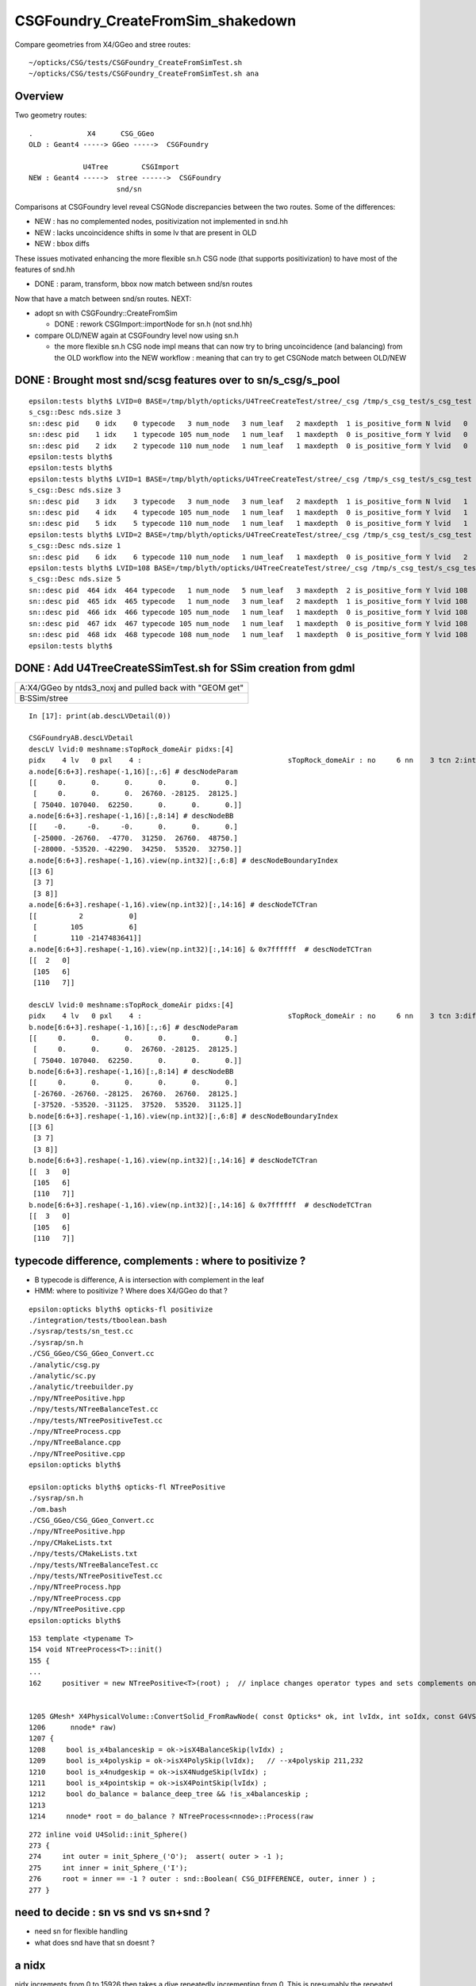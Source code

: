 CSGFoundry_CreateFromSim_shakedown
====================================

Compare geometries from X4/GGeo and stree routes::

    ~/opticks/CSG/tests/CSGFoundry_CreateFromSimTest.sh
    ~/opticks/CSG/tests/CSGFoundry_CreateFromSimTest.sh ana


Overview
-----------

Two geometry routes::

     .             X4      CSG_GGeo
     OLD : Geant4 -----> GGeo ----->  CSGFoundry 

                  U4Tree        CSGImport
     NEW : Geant4 ----->  stree ------>  CSGFoundry 
                          snd/sn


Comparisons at CSGFoundry level reveal CSGNode discrepancies
between the two routes. Some of the differences:

* NEW : has no complemented nodes, positivization not implemented in snd.hh 
* NEW : lacks uncoincidence shifts in some lv that are present in OLD
* NEW : bbox diffs 

These issues motivated enhancing the more flexible sn.h CSG node 
(that supports positivization) to have most of the features of snd.hh  

* DONE : param, transform, bbox now match between snd/sn routes

Now that have a match between snd/sn routes. NEXT:

* adopt sn with CSGFoundry::CreateFromSim 

  * DONE : rework CSGImport::importNode for sn.h (not snd.hh)

* compare OLD/NEW again at CSGFoundry level now using sn.h 
  
  * the more flexible sn.h CSG node impl means that can now try to 
    bring uncoincidence (and balancing) from the OLD workflow
    into the NEW workflow : meaning that can try to get CSGNode match 
    between OLD/NEW 



DONE : Brought most snd/scsg features over to sn/s_csg/s_pool
----------------------------------------------------------------

::

    epsilon:tests blyth$ LVID=0 BASE=/tmp/blyth/opticks/U4TreeCreateTest/stree/_csg /tmp/s_csg_test/s_csg_test 
    s_csg::Desc nds.size 3
    sn::desc pid    0 idx    0 typecode   3 num_node   3 num_leaf   2 maxdepth  1 is_positive_form N lvid   0
    sn::desc pid    1 idx    1 typecode 105 num_node   1 num_leaf   1 maxdepth  0 is_positive_form Y lvid   0
    sn::desc pid    2 idx    2 typecode 110 num_node   1 num_leaf   1 maxdepth  0 is_positive_form Y lvid   0
    epsilon:tests blyth$ 
    epsilon:tests blyth$ 
    epsilon:tests blyth$ LVID=1 BASE=/tmp/blyth/opticks/U4TreeCreateTest/stree/_csg /tmp/s_csg_test/s_csg_test 
    s_csg::Desc nds.size 3
    sn::desc pid    3 idx    3 typecode   3 num_node   3 num_leaf   2 maxdepth  1 is_positive_form N lvid   1
    sn::desc pid    4 idx    4 typecode 105 num_node   1 num_leaf   1 maxdepth  0 is_positive_form Y lvid   1
    sn::desc pid    5 idx    5 typecode 110 num_node   1 num_leaf   1 maxdepth  0 is_positive_form Y lvid   1
    epsilon:tests blyth$ LVID=2 BASE=/tmp/blyth/opticks/U4TreeCreateTest/stree/_csg /tmp/s_csg_test/s_csg_test 
    s_csg::Desc nds.size 1
    sn::desc pid    6 idx    6 typecode 110 num_node   1 num_leaf   1 maxdepth  0 is_positive_form Y lvid   2
    epsilon:tests blyth$ LVID=108 BASE=/tmp/blyth/opticks/U4TreeCreateTest/stree/_csg /tmp/s_csg_test/s_csg_test 
    s_csg::Desc nds.size 5
    sn::desc pid  464 idx  464 typecode   1 num_node   5 num_leaf   3 maxdepth  2 is_positive_form Y lvid 108
    sn::desc pid  465 idx  465 typecode   1 num_node   3 num_leaf   2 maxdepth  1 is_positive_form Y lvid 108
    sn::desc pid  466 idx  466 typecode 105 num_node   1 num_leaf   1 maxdepth  0 is_positive_form Y lvid 108
    sn::desc pid  467 idx  467 typecode 105 num_node   1 num_leaf   1 maxdepth  0 is_positive_form Y lvid 108
    sn::desc pid  468 idx  468 typecode 108 num_node   1 num_leaf   1 maxdepth  0 is_positive_form Y lvid 108
    epsilon:tests blyth$ 
      


DONE : Add U4TreeCreateSSimTest.sh for SSim creation from gdml
---------------------------------------------------------------





+---------------------------------------------------------------+
| A:X4/GGeo  by ntds3_noxj and pulled back with "GEOM get"      |
+---------------------------------------------------------------+
| B:SSim/stree                                                  |
+---------------------------------------------------------------+




::


    In [17]: print(ab.descLVDetail(0))

    CSGFoundryAB.descLVDetail
    descLV lvid:0 meshname:sTopRock_domeAir pidxs:[4]
    pidx    4 lv   0 pxl    4 :                                   sTopRock_domeAir : no     6 nn    3 tcn 2:intersection 105:cylinder 110:!box3 tcs [  2 105 110] : bnd 3 : Rock//Implicit_RINDEX_NoRINDEX_pDomeAir_pDomeRock/Air 
    a.node[6:6+3].reshape(-1,16)[:,:6] # descNodeParam 
    [[     0.      0.      0.      0.      0.      0.]
     [     0.      0.      0.  26760. -28125.  28125.]
     [ 75040. 107040.  62250.      0.      0.      0.]]
    a.node[6:6+3].reshape(-1,16)[:,8:14] # descNodeBB 
    [[    -0.     -0.     -0.      0.      0.      0.]
     [-25000. -26760.  -4770.  31250.  26760.  48750.]
     [-28000. -53520. -42290.  34250.  53520.  32750.]]
    a.node[6:6+3].reshape(-1,16).view(np.int32)[:,6:8] # descNodeBoundaryIndex 
    [[3 6]
     [3 7]
     [3 8]]
    a.node[6:6+3].reshape(-1,16).view(np.int32)[:,14:16] # descNodeTCTran 
    [[          2           0]
     [        105           6]
     [        110 -2147483641]]
    a.node[6:6+3].reshape(-1,16).view(np.int32)[:,14:16] & 0x7ffffff  # descNodeTCTran 
    [[  2   0]
     [105   6]
     [110   7]]

    descLV lvid:0 meshname:sTopRock_domeAir pidxs:[4]
    pidx    4 lv   0 pxl    4 :                                   sTopRock_domeAir : no     6 nn    3 tcn 3:difference 105:cylinder 110:box3 tcs [  3 105 110] : bnd 3 : Rock//Implicit_RINDEX_NoRINDEX_pDomeAir_pDomeRock/Air 
    b.node[6:6+3].reshape(-1,16)[:,:6] # descNodeParam 
    [[     0.      0.      0.      0.      0.      0.]
     [     0.      0.      0.  26760. -28125.  28125.]
     [ 75040. 107040.  62250.      0.      0.      0.]]
    b.node[6:6+3].reshape(-1,16)[:,8:14] # descNodeBB 
    [[     0.      0.      0.      0.      0.      0.]
     [-26760. -26760. -28125.  26760.  26760.  28125.]
     [-37520. -53520. -31125.  37520.  53520.  31125.]]
    b.node[6:6+3].reshape(-1,16).view(np.int32)[:,6:8] # descNodeBoundaryIndex 
    [[3 6]
     [3 7]
     [3 8]]
    b.node[6:6+3].reshape(-1,16).view(np.int32)[:,14:16] # descNodeTCTran 
    [[  3   0]
     [105   6]
     [110   7]]
    b.node[6:6+3].reshape(-1,16).view(np.int32)[:,14:16] & 0x7ffffff  # descNodeTCTran 
    [[  3   0]
     [105   6]
     [110   7]]



typecode difference, complements : where to positivize ?
------------------------------------------------------------

* B typecode is difference, A is intersection with complement in the leaf
* HMM: where to positivize ? Where does X4/GGeo do that ?

::

    epsilon:opticks blyth$ opticks-fl positivize
    ./integration/tests/tboolean.bash
    ./sysrap/tests/sn_test.cc
    ./sysrap/sn.h
    ./CSG_GGeo/CSG_GGeo_Convert.cc
    ./analytic/csg.py
    ./analytic/sc.py
    ./analytic/treebuilder.py
    ./npy/NTreePositive.hpp
    ./npy/tests/NTreeBalanceTest.cc
    ./npy/tests/NTreePositiveTest.cc
    ./npy/NTreeProcess.cpp
    ./npy/NTreeBalance.cpp
    ./npy/NTreePositive.cpp
    epsilon:opticks blyth$ 

    epsilon:opticks blyth$ opticks-fl NTreePositive
    ./sysrap/sn.h
    ./om.bash
    ./CSG_GGeo/CSG_GGeo_Convert.cc
    ./npy/NTreePositive.hpp
    ./npy/CMakeLists.txt
    ./npy/tests/CMakeLists.txt
    ./npy/tests/NTreeBalanceTest.cc
    ./npy/tests/NTreePositiveTest.cc
    ./npy/NTreeProcess.hpp
    ./npy/NTreeProcess.cpp
    ./npy/NTreePositive.cpp
    epsilon:opticks blyth$ 


::

    153 template <typename T>
    154 void NTreeProcess<T>::init()
    155 {
    ...
    162     positiver = new NTreePositive<T>(root) ;  // inplace changes operator types and sets complements on primitives


    1205 GMesh* X4PhysicalVolume::ConvertSolid_FromRawNode( const Opticks* ok, int lvIdx, int soIdx, const G4VSolid* const solid, const char* son     ame, const char* lvname, bool balance_deep_tree,
    1206      nnode* raw)
    1207 {
    1208     bool is_x4balanceskip = ok->isX4BalanceSkip(lvIdx) ;
    1209     bool is_x4polyskip = ok->isX4PolySkip(lvIdx);   // --x4polyskip 211,232
    1210     bool is_x4nudgeskip = ok->isX4NudgeSkip(lvIdx) ;
    1211     bool is_x4pointskip = ok->isX4PointSkip(lvIdx) ;
    1212     bool do_balance = balance_deep_tree && !is_x4balanceskip ;
    1213 
    1214     nnode* root = do_balance ? NTreeProcess<nnode>::Process(raw


::

    272 inline void U4Solid::init_Sphere()
    273 {
    274     int outer = init_Sphere_('O');  assert( outer > -1 );
    275     int inner = init_Sphere_('I');
    276     root = inner == -1 ? outer : snd::Boolean( CSG_DIFFERENCE, outer, inner ) ;
    277 }



need to decide : sn vs snd vs sn+snd ?
-------------------------------------------

* need sn for flexible handling 
* what does snd have that sn doesnt ? 



a nidx
--------

nidx increments from 0 to 15926 then takes a dive
repeatedly incrementing from 0. This is presumably the repeated unbalanced
in the GGeo geometry.

::

    In [12]: nidx = a.node[:,1,3].view(np.int32)   # increment from zero up to 15926 then start

    In [31]: nidx[15900:15930]
    Out[31]:
    array([15900, 15901, 15902, 15903, 15904, 15905, 15906, 15907, 15908, 15909, 15910, 15911, 15912, 15913, 15914, 15915, 15916, 15917, 15918, 15919, 15920, 15921, 15922, 15923, 15924, 15925, 15926,
               0,     1,     2], dtype=int32)


    In [35]: nidx[15927:]
    Out[35]:
    array([  0,   1,   2,   3,   4,   5,   6,   0,   1,   2,   3,   4,   5,   6,   7,   8,   9,  10,  11,  12,  13,  14,  15,  16,  17,  18,  19,  20,  21,  22,  23,  24,  25,  26,  27,  28,  29,  30,
            31,  32,  33,  34,  35,  36,  37,  38,  39,  40,   0,   1,   2,   3,   4,   5,   6,   7,   8,   9,  10,  11,  12,  13,  14,  15,  16,  17,  18,  19,  20,  21,  22,  23,  24,  25,  26,  27,
            28,  29,  30,  31,  32,  33,  34,  35,  36,  37,  38,  39,  40,  41,  42,  43,  44,  45,  46,  47,  48,  49,  50,  51,  52,  53,  54,  55,  56,  57,  58,  59,  60,  61,  62,  63,  64,  65,
            66,  67,  68,  69,  70,  71,  72,  73,  74,  75,  76,  77,   0,   1,   2,   3,   4,   5,   6,   7,   8,   9,  10,  11,  12,  13,  14,  15,  16,  17,  18,  19,  20,  21,  22,  23,  24,  25,
            26,  27,   0,   0,   1,   2,   3,   4,   5,   6,   7,   8,   9,  10,  11,  12,  13,  14,  15,  16,  17,  18,  19,  20,  21,  22,  23,  24,  25,  26,  27,  28,  29,  30,   0,   1,   2,   3,
             4,   5,   6,   0,   1,   2,   3,   4,   5,   6,   0,   1,   2,   3,   4,   5,   6,   7,   8,   9,  10,  11,  12,  13,  14,  15,  16,  17,  18,  19,  20,  21,  22,  23,  24,  25,  26,  27,
            28,  29,  30,  31,  32,  33,  34,  35,  36,  37,  38,  39,  40,  41,  42,  43,  44,  45,  46,  47,  48,  49,  50,  51,  52,  53,  54,  55,  56,  57,  58,  59,  60,  61,  62,  63,  64,  65,
            66,  67,  68,  69,  70,  71,  72,  73,  74,  75,  76,  77,  78,  79,  80,  81,  82,  83,  84,  85,  86,  87,  88,  89,  90,  91,  92,  93,  94,  95,  96,  97,  98,  99, 100, 101, 102, 103,
           104, 105, 106, 107, 108, 109, 110, 111, 112, 113, 114, 115, 116, 117, 118, 119, 120, 121, 122, 123, 124, 125, 126, 127, 128, 129], dtype=int32)



tran diverges in the last 800 or so
-------------------------------------

::

    In [3]: (a.tran[:6672]-b.tran[:6672]).max()
    Out[3]: 0.001953125

    In [4]: a.tran.shape
    Out[4]: (7557, 4, 4)

    In [5]: b.tran.shape
    Out[5]: (7557, 4, 4)


where are the current bbox coming from
-----------------------------------------

Need to follow CSG_GGeo_Convert::convertNode for defining bbox
and sometimes transforming it.


snd has no complement, sn does
---------------------------------


After adding sn.h features to bring it up to snd.hh making some checks of equivalence
----------------------------------------------------------------------------------------

::

      67 struct _sn
      68 {
      69     int type ;         // 0
      70     int complement ;   // 1 
      71     int lvid ;         // 2
      72     int tv ;           // 3
      73     int pa ;           // 4
      74     int bb ;           // 5 
      75     int parent ;       // 6 
      76 
      77 #ifdef WITH_CHILD
      78     int sibdex ;       // 7     0-based sibling index 
      79     int num_child ;    // 8
      80     int first_child ;  // 9
      81     int next_sibling ; // 10  
      82     static constexpr const int NV = 11 ;
      83 #else
      84     int left ;         // 7
      85     int right ;        // 8
      86     static constexpr const int NV = 9 ;
      87 #endif
      88     std::string desc() const ;
      89     bool is_root_importable() const ;
      90 };



::

    ~/opticks/u4/tests/U4TreeCreateTest.sh ana

    In [3]: f._csg
    Out[3]: 
    _csg

    CMDLINE:/Users/blyth/opticks/u4/tests/U4TreeCreateTest.py
    _csg.base:/tmp/blyth/opticks/U4TreeCreateTest/stree/_csg

      : _csg.s_bb                                          :             (346, 6) : 0:05:55.896806 
      : _csg.sn                                            :             (551, 9) : 0:05:55.896988 
      : _csg.s_pa                                          :             (346, 6) : 0:05:55.896655 
      : _csg.NPFold_index                                  :                 (4,) : 0:05:55.897159 
      : _csg.s_tv                                          :            (205, 32) : 0:05:55.896499 

     min_stamp : 2023-08-16 10:40:59.006289 
     max_stamp : 2023-08-16 10:40:59.006949 
     dif_stamp : 0:00:00.000660 
     age_stamp : 0:05:55.896499 





Single parent node from virtual mask 
----------------------------------------

::

    In [18]: c.uparent[np.where(c.nparent == 1)]
    Out[18]: array([467, 501], dtype=int32)

    In [19]: c.sn[467]
    Out[19]: array([  1,   0, 108,  -1,  -1,  -1,  -1, 466,  -1], dtype=int32)

    In [20]: c.lvn[108]
    Out[20]: 'HamamatsuR12860sMask_virtual0x6163af0'

    In [8]: c.sn[501] 
    Out[8]: array([  1,   0, 117,  -1,  -1,  -1,  -1, 500,  -1], dtype=int32)

    In [9]: c.lv[501]
    Out[9]: 117

    In [10]: c.lvn[117]
    Out[10]: 'NNVTMCPPMTsMask_virtual0x61737a0'

    In [15]: np.c_[c.sn[wlv],wlv] 
    Out[15]: 
    array([[105,   0, 117,  -1, 308, 308, 500,  -1,  -1, 498],
           [105,   0, 117,  -1, 309, 309, 500,  -1,  -1, 499],
           [  1,   0, 117,  -1,  -1,  -1, 501, 498, 499, 500],
           [  1,   0, 117,  -1,  -1,  -1,  -1, 500,  -1, 501]])       ## FUNNY : LEFT ONLY 


    In [23]: wlv = np.where(c.lv == 108)[0]

    In [24]: np.c_[c.sn[wlv],wlv]
    Out[24]: 
    array([[105,   0, 108,  -1, 286, 286, 466,  -1,  -1, 464],
           [105,   0, 108,  -1, 287, 287, 466,  -1,  -1, 465],
           [  1,   0, 108,  -1,  -1,  -1, 467, 464, 465, 466],
           [  1,   0, 108,  -1,  -1,  -1,  -1, 466,  -1, 467]])        ## ANOTHER LEFT ONLY ?




Difference of 2 nodes between sn and snd
-------------------------------------------

::


    In [36]: w = np.where(sn[:551,2] != snd[:551,2] )[0]

    In [37]: w
    Out[37]: 
    array([468, 475, 486, 489, 492, 495, 496, 497, 498, 502, 503, 504, 505, 506, 507, 509, 510, 512, 513, 514, 516, 517, 518, 520, 521, 523, 524, 530, 531, 535, 536, 540, 541, 543, 544, 546, 547, 548,
           549, 550])

    In [38]: w.min()
    Out[38]: 468

    In [54]: np.c_[sn[:551,2],snd[:551,2],sn[:551,2]-snd[:551,2]][460:480]
    Out[54]: 
    array([[107, 107,   0],
           [107, 107,   0],
           [107, 107,   0],
           [107, 107,   0],
           [108, 108,   0],
           [108, 108,   0],
           [108, 108,   0],
           [108, 108,   0],
           [109, 108,   1],
           [109, 109,   0],
           [109, 109,   0],
           [109, 109,   0],
           [109, 109,   0],
           [109, 109,   0],
           [109, 109,   0],
           [110, 109,   1],
           [110, 110,   0],
           [110, 110,   0],
           [110, 110,   0],
           [110, 110,   0]], dtype=int32)



Missing CSG_CONE node in sn::

    In [49]: snd[np.where(snd[:,2]==108)]
    Out[49]: 
    array([[105,  -1, 108,  -1, 286, 286, 467,   0,   0,  -1, 465, 464,   2,   0,   0,   0,   0],
           [105,  -1, 108,  -1, 287, 287, 467,   1,   0,  -1,  -1, 465,   2,   0,   0,   0,   0],
           [108,  -1, 108,  -1, 288, 288, 468,   1,   0,  -1,  -1, 466,   1,   0,   0,   0,   0],
           [  1,  -1, 108,  -1,  -1,  -1, 468,   0,   2, 464, 466, 467,   1,   0,   0,   0,   0],
           [  1,  -1, 108,  -1,  -1,  -1,  -1,  -1,   2, 467,  -1, 468,   0,   0,   0,   0,   0]], dtype=int32)

    In [50]: sn[np.where(sn[:,2]==108)]
    Out[50]: 
    array([[105,   0, 108,  -1, 286, 286, 466,  -1,  -1],
           [105,   0, 108,  -1, 287, 287, 466,  -1,  -1],
           [  1,   0, 108,  -1,  -1,  -1, 467, 464, 465],
           [  1,   0, 108,  -1,  -1,  -1,  -1, 466,  -1]], dtype=int32)


Again a missing CSG_CONE node in sn::

    In [56]: sn[np.where(sn[:,2]==117)],1,snd[np.where(snd[:,2]==117)]
    Out[56]: 
    (array([[105,   0, 117,  -1, 308, 308, 500,  -1,  -1],
            [105,   0, 117,  -1, 309, 309, 500,  -1,  -1],
            [  1,   0, 117,  -1,  -1,  -1, 501, 498, 499],
            [  1,   0, 117,  -1,  -1,  -1,  -1, 500,  -1]], dtype=int32),
     1,
     array([[105,  -1, 117,  -1, 308, 308, 502,   0,   0,  -1, 500, 499,   2,   0,   0,   0,   0],
            [105,  -1, 117,  -1, 309, 309, 502,   1,   0,  -1,  -1, 500,   2,   0,   0,   0,   0],
            [108,  -1, 117,  -1, 310, 310, 503,   1,   0,  -1,  -1, 501,   1,   0,   0,   0,   0],
            [  1,  -1, 117,  -1,  -1,  -1, 503,   0,   2, 499, 501, 502,   1,   0,   0,   0,   0],
            [  1,  -1, 117,  -1,  -1,  -1,  -1,  -1,   2, 502,  -1, 503,   0,   0,   0,   0,   0]], dtype=int32))




Most Likely source of issue is sn::UnionTree vs snd::UnionTree
-------------------------------------------------------------------

::

    2102 inline sn* sn::Collection(std::vector<sn*>& prims ) // static
    2103 {
    2104     sn* n = nullptr ;
    2105     switch(VERSION)
    2106     {
    2107         case 0: n = UnionTree(prims)  ; break ;
    2108         case 1: n = Contiguous(prims) ; break ;
    2109     }
    2110     return n ;
    2111 }
    2112 
    2113 inline sn* sn::UnionTree(std::vector<sn*>& prims )
    2114 {
    2115     sn* n = CommonOperatorTree( prims, CSG_UNION );
    2116     return n ;
    2117 }


    1747 int snd::UnionTree(const std::vector<int>& prims )
    1748 {
    1749     int idx = sndtree::CommonTree_PlaceLeaves( prims, CSG_UNION );
    1750     return idx ;
    1751 }




WITH_SND debug
---------------

::

    U4Tree::initSolid U4Tree__IsFlaggedSolid_NAME [HamamatsuR12860sMask_virtual] flagged YES solid_level 1 name HamamatsuR12860sMask_virtual0x6163af0 lvid 108
    U4Polycone::collectPrims outside YES idx 464 is_cylinder YES
    U4Polycone::collectPrims outside YES idx 465 is_cylinder YES
    U4Polycone::collectPrims outside YES idx 466 is_cylinder NO 
    U4Polycone::init.WITH_SND outer_prims.size 3
    U4Polycone::init has_inner NO 
    U4Polycone::U4Polycone WITH_SND
    U4Polycone::desc level 1 num 4 rz 4
     num_R_inner   1 R_inner_min          0 R_inner_max          0
     num_R_outer   2 R_outer_min    132.025 R_outer_max     264.05
     num_Z         4 Z_min         -183.225 Z_max           200.05
     has_inner NO root 468 label WITH_SND
      0 RZ      0.000    264.050   -183.225
      1 RZ      0.000    264.050      0.000
      2 RZ      0.000    264.050    100.000
      3 RZ      0.000    132.025    200.050

    U4Solid::init_Polycone level 1
    U4Solid::desc level 1 solid Y lvid 108 depth   0 type   6 root  468 U4Solid::Tag(type) Pol name HamamatsuR12860sMask_virtual0x6163af0
    U4Solid::init SUCCEEDED desc: U4Solid::desc level 1 solid Y lvid 108 depth   0 type   6 root  468 U4Solid::Tag(type) Pol name HamamatsuR12860sMask_virtual0x6163af0



    U4Polycone::Convert

    sn::desc pid  479 idx  467 type   1 num_node   5 num_leaf   3 maxdepth  2 is_positive_form Y
    sn::render mode 0 MINIMAL
             o        
                      
       o        o     
                      
    o     o           
                      
                      
                      

    preorder  sn::desc_order [479 475 470 471 472 ]
    inorder   sn::desc_order [470 475 471 479 472 ]
    postorder sn::desc_order [470 471 475 472 479 ]
     ops = operators(0) 2
     CSG::MaskDesc(ops) : union 
     is_positive_form() : YES


    sn::desc pid  479 idx  467 type   1 num_node   5 num_leaf   3 maxdepth  2 is_positive_form Y
    sn::render mode 1 TYPECODE
             1        
                      
       1        108   
                      
    105   105         
                      
                      
                      



    sn::desc pid  479 idx  467 type   1 num_node   5 num_leaf   3 maxdepth  2 is_positive_form Y
    sn::render mode 2 DEPTH
             0        
                      
       0        0     
                      
    0     0           
                      
                      
                      



    sn::desc pid  479 idx  467 type   1 num_node   5 num_leaf   3 maxdepth  2 is_positive_form Y
    sn::render mode 3 SUBDEPTH
             0        
                      
       0        0     
                      
    0     0           
                      
                      
                      



    sn::desc pid  479 idx  467 type   1 num_node   5 num_leaf   3 maxdepth  2 is_positive_form Y
    sn::render mode 4 TYPETAG
             un       
                      
       un       co    
                      
    cy    cy          
                      
                      
                      



    sn::desc pid  479 idx  467 type   1 num_node   5 num_leaf   3 maxdepth  2 is_positive_form Y
    sn::render mode 5 PID
             479      
                      
       475      472   
                      
    470   471         
                      
                      
                      

    preorder  sn::desc_order [479 475 470 471 472 ]
    inorder   sn::desc_order [470 475 471 479 472 ]
    postorder sn::desc_order [470 471 475 472 479 ]
     ops = operators(0) 2
     CSG::MaskDesc(ops) : union 
     is_positive_form() : YES

    U4Solid::init_Polycone level 1
    U4Solid::desc level 1 solid Y lvid 108 depth   0 type   6 root  467 U4Solid::Tag(type) Pol name HamamatsuR12860sMask_virtual0x6163af0
    U4Solid::init SUCCEEDED desc: U4Solid::desc level 1 solid Y lvid 108 depth   0 type   6 root  467 U4Solid::Tag(type) Pol name HamamatsuR12860sMask_virtual0x6163af0
    U4Tree::init U4Tree::desc






    U4Tree::initSolid U4Tree__IsFlaggedSolid_NAME [HamamatsuR12860sMask_virtual] flagged YES solid_level 1 name HamamatsuR12860sMask_virtual0x6163af0 lvid 108
    U4Polycone::collectPrims outside YES idx 464 is_cylinder YES
    U4Polycone::collectPrims outside YES idx 465 is_cylinder YES
    U4Polycone::collectPrims outside YES idx 466 is_cylinder NO 
    U4Polycone::init.NOT-WITH_SND outer_prims.size 3
    U4Polycone::init has_inner NO 
    U4Polycone::U4Polycone NOT-WITH_SND
    U4Polycone::desc level 1 num 4 rz 4
     num_R_inner   1 R_inner_min          0 R_inner_max          0
     num_R_outer   2 R_outer_min    132.025 R_outer_max     264.05
     num_Z         4 Z_min         -183.225 Z_max           200.05
     has_inner NO root 467 label NOT-WITH_SND
      0 RZ      0.000    264.050   -183.225
      1 RZ      0.000    264.050      0.000
      2 RZ      0.000    264.050    100.000
      3 RZ      0.000    132.025    200.050

    U4Solid::init_Polycone level 1
    U4Solid::desc level 1 solid Y lvid 108 depth   0 type   6 root  467 U4Solid::Tag(type) Pol name HamamatsuR12860sMask_virtual0x6163af0
    U4Solid::init SUCCEEDED desc: U4Solid::desc level 1 solid Y lvid 108 depth   0 type   6 root  467 U4Solid::Tag(type) Pol name HamamatsuR12860sMask_virtual0x6163af0



::

    In [3]: w=np.where(sn[:,2]==108)[0]; np.c_[w,sn[w]]
    Out[3]: 
    array([[464, 105,   0, 108,  -1, 286, 286, 466,  -1,  -1],
           [465, 105,   0, 108,  -1, 287, 287, 466,  -1,  -1],
           [466,   1,   0, 108,  -1,  -1,  -1, 467, 464, 465],
           [467,   1,   0, 108,  -1,  -1,  -1,  -1, 466,  -1]])

    In [4]: w=np.where(snd[:,2]==108)[0]; np.c_[w,snd[w]]
    Out[4]: 
    array([[464, 105,  -1, 108,  -1, 286, 286, 467,   0,   0,  -1, 465, 464,   2,   0,   0,   0,   0],
           [465, 105,  -1, 108,  -1, 287, 287, 467,   1,   0,  -1,  -1, 465,   2,   0,   0,   0,   0],
           [466, 108,  -1, 108,  -1, 288, 288, 468,   1,   0,  -1,  -1, 466,   1,   0,   0,   0,   0],
           [467,   1,  -1, 108,  -1,  -1,  -1, 468,   0,   2, 464, 466, 467,   1,   0,   0,   0,   0],
           [468,   1,  -1, 108,  -1,  -1,  -1,  -1,  -1,   2, 467,  -1, 468,   0,   0,   0,   0,   0]])
                  tc   cmp  lv   xf   pa   bb parent sib  nc  fc  nexsib idx  depth   
    In [5]:                                                                                                         



Succeed to reproduce the issue in U4Polycone_test.sh 
--------------------------------------------------------


::

    epsilon:tests blyth$ ./U4Polycone_test.sh ana
    f

    CMDLINE:/Users/blyth/opticks/u4/tests/U4Polycone_test.py
    f.base:/tmp/U4Polycone_test

      : f.csg                                              :                 None : 0:07:43.592101 
      : f._csg                                             :                 None : 0:11:43.324385 

     min_stamp : 2023-08-16 16:01:01.997569 
     max_stamp : 2023-08-16 16:05:01.729853 
     dif_stamp : 0:03:59.732284 
     age_stamp : 0:07:43.592101 

    In [1]: f.csg
    Out[1]: 
    csg

    CMDLINE:/Users/blyth/opticks/u4/tests/U4Polycone_test.py
    csg.base:/tmp/U4Polycone_test/csg

      : csg.node                                           :              (5, 17) : 0:01:22.315148 
      : csg.aabb                                           :               (3, 6) : 0:01:22.314793 
      : csg.xform                                          :         (0, 2, 4, 4) : 0:01:22.314622 
      : csg.NPFold_index                                   :                 (4,) : 0:01:22.315369 
      : csg.param                                          :               (3, 6) : 0:01:22.314960 

     min_stamp : 2023-08-16 16:11:26.457238 
     max_stamp : 2023-08-16 16:11:26.457985 
     dif_stamp : 0:00:00.000747 
     age_stamp : 0:01:22.314622 

    In [2]: f.csg.node
    Out[2]: 
    array([[105,  -1,  -1,  -1,   0,   0,   3,   0,   0,  -1,   1,   0,  -1,   0,   0,   0,   0],
           [105,  -1,  -1,  -1,   1,   1,   3,   1,   0,  -1,  -1,   1,  -1,   0,   0,   0,   0],
           [108,  -1,  -1,  -1,   2,   2,   4,   1,   0,  -1,  -1,   2,  -1,   0,   0,   0,   0],
           [  1,  -1,  -1,  -1,  -1,  -1,   4,   0,   2,   0,   2,   3,  -1,   0,   0,   0,   0],
           [  1,  -1,  -1,  -1,  -1,  -1,  -1,  -1,   2,   3,  -1,   4,  -1,   0,   0,   0,   0]], dtype=int32)

    In [3]: f._csg.sn
    Out[3]: 
    array([[105,   0,  -1,  -1,   0,   0,   2,  -1,  -1],
           [105,   0,  -1,  -1,   1,   1,   2,  -1,  -1],
           [  1,   0,  -1,  -1,  -1,  -1,   3,   0,   1],
           [  1,   0,  -1,  -1,  -1,  -1,  -1,   2,  -1]], dtype=int32)

    In [4]:                                




::

    s_csg::brief total_size 10
     pa : s_pool::brief - count 3 pool.size 3 num_root 3
     bb : s_pool::brief - count 3 pool.size 3 num_root 3
     tv : s_pool::brief - count 0 pool.size 0 num_root 0
     n : s_pool::brief - count 10 pool.size 4 num_root 1



HMM can see the difficulty sn pid 2 needs to be hoiked upwards::

    sn::CommonOperatorTree after populate_leaves num_leaves 3 level 2

    sn::desc pid    9 idx    6 type   1 num_node   7 num_leaf   4 maxdepth  2 is_positive_form Y
    sn::render mode 5 PID
             9              
                            
       5           8        
                            
    0     1     2     7     
                            

Does prune do that ?


HMM: thats the impl difference, snd is using sndtree 


I need to do something closer to the below with sn.h 
Cannot just directly place into the tree due to hoiking problem. 

::

    071 /**
     72 sndtree::Build_r
     73 ------------------
     74 
     75 Builds snd tree based on the "skeleton" provided by the sn tree.
     76 
     77 Postorder visit after recursive call : so children reached before parents  
     78 
     79 **/
     80 
     81 inline int sndtree::Build_r(sn* n, int& num_leaves_placed, const std::vector<int>& leaves, int d )
     82 {
     83     int N = -1 ;
     84     if( n->is_operator() )
     85     {
     86         int op = n->type ;
     87         int nc = n->num_child();
     88         assert( nc == 2 );
     89         sn* l = n->get_child(0);
     90         sn* r = n->get_child(1);
     91         int L = Build_r(l, num_leaves_placed, leaves, d+1) ;
     92         int R = Build_r(r, num_leaves_placed, leaves, d+1) ;
     93         N = snd::Boolean( op, L, R );
     94     }
     95     else
     96     {
     97         N = leaves[num_leaves_placed] ;
     98         num_leaves_placed += 1 ;
     99     }
    100     return N ;
    101 }



U4Polycone_test.sh now giving node match with sn.h WITH_CHILD
----------------------------------------------------------------


::

    In [5]:
    epsilon:opticks blyth$ ./u4/tests/U4Polycone_test.sh ana
    f

    CMDLINE:/Users/blyth/opticks/u4/tests/U4Polycone_test.py
    f.base:/tmp/U4Polycone_test

      : f.csg                                              :                 None : 18:40:05.497211 
      : f._csg                                             :                 None : 18:44:05.229495 

     min_stamp : 2023-08-16 16:01:01.997569 
     max_stamp : 2023-08-16 16:05:01.729853 
     dif_stamp : 0:03:59.732284 
     age_stamp : 18:40:05.497211 
    snd[:,:11]
    [[105   0  -1  -1   0   0   3   0   0  -1   1]
     [105   0  -1  -1   1   1   3   1   0  -1  -1]
     [108   0  -1  -1   2   2   4   1   0  -1  -1]
     [  1   0  -1  -1  -1  -1   4   0   2   0   2]
     [  1   0  -1  -1  -1  -1  -1   0   2   3  -1]]
    sn 
    [[105   0  -1  -1   0   0   3   0   0  -1   1]
     [105   0  -1  -1   1   1   3   1   0  -1  -1]
     [108   0  -1  -1   2   2   4   1   0  -1  -1]
     [  1   0  -1  -1  -1  -1   4   0   2   0   2]
     [  1   0  -1  -1  -1  -1  -1   0   2   3  -1]]
    np.all( snd[:,:11] == sn )
    True




U4TreeCreateTest.sh with sn.h WITH_CHILD impl
--------------------------------------------------

::

    In [12]: np.unique( np.where( snd[:,:11] != sn )[1] )
    Out[12]: array([1, 7])

    # complement differs : always -1 in snd, always 0 in sn 
    # sibdex differs


    In [23]: np.unique( snd[:,7], return_counts=True )
    Out[23]: (array([-1,  0,  1], dtype=int32), array([139, 207, 207]))

    In [24]: np.unique( sn[:,7], return_counts=True )
    Out[24]: (array([0, 1], dtype=int32), array([346, 207]))


HMM: need to rerun the x4/ggeo on workstation and pullback 
to the complement/sibdex changes to snd.hh reflected 






::

    In [3]: np.where( snd[:,:11] != sn ) 
    Out[3]: 
    (array([  2,   5,   6,   9,  10,  13,  16,  17,  18,  19,  20,  21,  22,  23,  26,  29,  30,  31,  36,  41,  46,  51,  56,  61,  66,  71,  76,  81,  86,  91,  96, 101, 106, 111, 116, 121, 126, 131,
            136, 141, 146, 151, 156, 161, 166, 171, 176, 181, 186, 191, 196, 201, 206, 211, 216, 221, 226, 231, 236, 241, 246, 251, 256, 261, 266, 271, 276, 281, 286, 291, 296, 301, 306, 311, 316, 321,
            326, 331, 336, 341, 346, 351, 356, 361, 366, 371, 376, 381, 386, 391, 394, 397, 398, 399, 400, 407, 412, 419, 430, 433, 436, 439, 442, 445, 446, 449, 456, 463, 475, 486, 489, 492, 495, 496,
            497, 498, 504, 505, 506, 510, 513, 514, 517, 518, 521, 524, 531, 536, 541, 544, 547, 549, 552]),
     array([7, 7, 7, 7, 7, 7, 7, 7, 7, 7, 7, 7, 7, 7, 7, 7, 7, 7, 7, 7, 7, 7, 7, 7, 7, 7, 7, 7, 7, 7, 7, 7, 7, 7, 7, 7, 7, 7, 7, 7, 7, 7, 7, 7, 7, 7, 7, 7, 7, 7, 7, 7, 7, 7, 7, 7, 7, 7, 7, 7, 7, 7, 7, 7,
            7, 7, 7, 7, 7, 7, 7, 7, 7, 7, 7, 7, 7, 7, 7, 7, 7, 7, 7, 7, 7, 7, 7, 7, 7, 7, 7, 7, 7, 7, 7, 7, 7, 7, 7, 7, 7, 7, 7, 7, 7, 7, 7, 7, 7, 7, 7, 7, 7, 7, 7, 7, 7, 7, 7, 7, 7, 7, 7, 7, 7, 7, 7, 7,
            7, 7, 7, 7, 7]))



FIXED : snd.hh side still has sibdex:-1 nodes that are all sibdex:0 on sn.h side
---------------------------------------------------------------------------------

::

    In [16]: sn[np.where(snd[:,7] == -1)][:,7]
    Out[16]: 
    array([0, 0, 0, 0, 0, 0, 0, 0, 0, 0, 0, 0, 0, 0, 0, 0, 0, 0, 0, 0, 0, 0, 0, 0, 0, 0, 0, 0, 0, 0, 0, 0, 0, 0, 0, 0, 0, 0, 0, 0, 0, 0, 0, 0, 0, 0, 0, 0, 0, 0, 0, 0, 0, 0, 0, 0, 0, 0, 0, 0, 0, 0, 0, 0,
           0, 0, 0, 0, 0, 0, 0, 0, 0, 0, 0, 0, 0, 0, 0, 0, 0, 0, 0, 0, 0, 0, 0, 0, 0, 0, 0, 0, 0, 0, 0, 0, 0, 0, 0, 0, 0, 0, 0, 0, 0, 0, 0, 0, 0, 0, 0, 0, 0, 0, 0, 0, 0, 0, 0, 0, 0, 0, 0, 0, 0, 0, 0, 0,
           0, 0, 0, 0, 0], dtype=int32)


Parent is -1, so its the root nodes that have the unset sibdex on snd.hh side::

    In [18]: sn[np.where(snd[:,7] == -1)][:,6]
    Out[18]:
    array([-1, -1, -1, -1, -1, -1, -1, -1, -1, -1, -1, -1, -1, -1, -1, -1, -1, -1, -1, -1, -1, -1, -1, -1, -1, -1, -1, -1, -1, -1, -1, -1, -1, -1, -1, -1, -1, -1, -1, -1, -1, -1, -1, -1, -1, -1, -1, -1,
           -1, -1, -1, -1, -1, -1, -1, -1, -1, -1, -1, -1, -1, -1, -1, -1, -1, -1, -1, -1, -1, -1, -1, -1, -1, -1, -1, -1, -1, -1, -1, -1, -1, -1, -1, -1, -1, -1, -1, -1, -1, -1, -1, -1, -1, -1, -1, -1,
           -1, -1, -1, -1, -1, -1, -1, -1, -1, -1, -1, -1, -1, -1, -1, -1, -1, -1, -1, -1, -1, -1, -1, -1, -1, -1, -1, -1, -1, -1, -1, -1, -1, -1, -1, -1, -1], dtype=int32)

    In [19]: sn[np.where(snd[:,7] == -1)][:,6].max()
    Out[19]: -1

    In [20]: sn[np.where(snd[:,7] == -1)][:,6].min()
    Out[20]: -1


